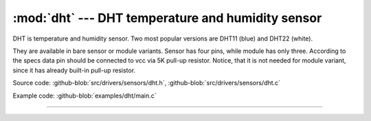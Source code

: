 :mod:`dht` --- DHT temperature and humidity sensor
==================================================

.. module:: dht
   :synopsis: DHT temperature and humidity sensor.

DHT is temperature and humidity sensor. Two most
popular versions are DHT11 (blue) and DHT22 (white).

.. image:: ../../../images/drivers/DHT.png
   :width: 50%
   :target: ../../../_images/DHT.png

They are available in bare sensor or module variants.
Sensor has four pins, while module has only three.
According to the specs data pin should be connected to
vcc via 5K pull-up resistor. Notice, that it is not
needed for module variant, since it has already
built-in pull-up resistor.

.. image:: ../../../images/drivers/dht_wiring.png
   :width: 50%
   :target: ../../../_images/dht_wiring.png

Source code: :github-blob:`src/drivers/sensors/dht.h`, :github-blob:`src/drivers/sensors/dht.c`

Example code: :github-blob:`examples/dht/main.c`

----------------------------------------------

.. doxygenfile:: drivers/sensors/dht.h
   :project: simba
